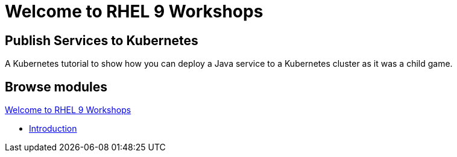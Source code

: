 = Welcome to RHEL 9 Workshops
:page-layout: home
:!sectids:

[.text-center.strong]
== Publish Services to Kubernetes

A Kubernetes tutorial to show how you can deploy a Java service to a Kubernetes cluster as it was a child game.

[.tiles.browse]
== Browse modules

[.tile]
.xref:00-welcome.adoc[Welcome to RHEL 9 Workshops]
* xref:00-welcome.adoc#introduction[Introduction]